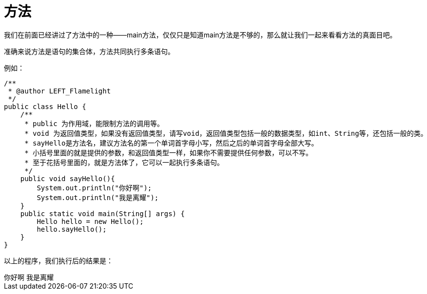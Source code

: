 = 方法

我们在前面已经讲过了方法中的一种——main方法，仅仅只是知道main方法是不够的，那么就让我们一起来看看方法的真面目吧。

准确来说方法是语句的集合体，方法共同执行多条语句。

例如：

[source,java]
/**
 * @author LEFT_Flamelight
 */
public class Hello {
    /**
     * public 为作用域，能限制方法的调用等。
     * void 为返回值类型，如果没有返回值类型，请写void，返回值类型包括一般的数据类型，如int、String等，还包括一般的类。
     * sayHello是方法名，建议方法名的第一个单词首字母小写，然后之后的单词首字母全部大写。
     * 小括号里面的就是提供的参数，和返回值类型一样，如果你不需要提供任何参数，可以不写。
     * 至于花括号里面的，就是方法体了，它可以一起执行多条语句。
     */
    public void sayHello(){
        System.out.println("你好啊");
        System.out.println("我是离耀");
    }
    public static void main(String[] args) {
        Hello hello = new Hello();
        hello.sayHello();
    }
}

以上的程序，我们执行后的结果是：

[example]
你好啊  
我是离耀
